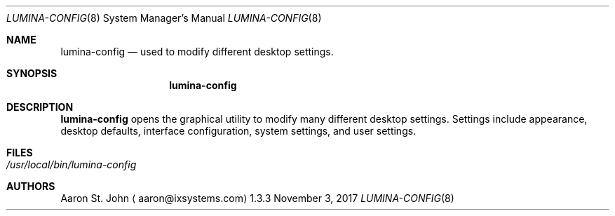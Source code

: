 .Dd November 3, 2017
.Dt LUMINA-CONFIG 8
.Os 1.3.3

.Sh NAME
.Nm lumina-config
.Nd used to modify different desktop settings.

.Sh SYNOPSIS
.Nm

.Sh DESCRIPTION
.Nm
opens the graphical utility to modify many different desktop settings.
Settings include appearance, desktop defaults, interface
configuration, system settings, and user settings.

.Sh FILES
.Bl -tag -indent width
.It Pa /usr/local/bin/lumina-config
.El

.Sh AUTHORS
.An Aaron St. John
.Aq aaron@ixsystems.com
